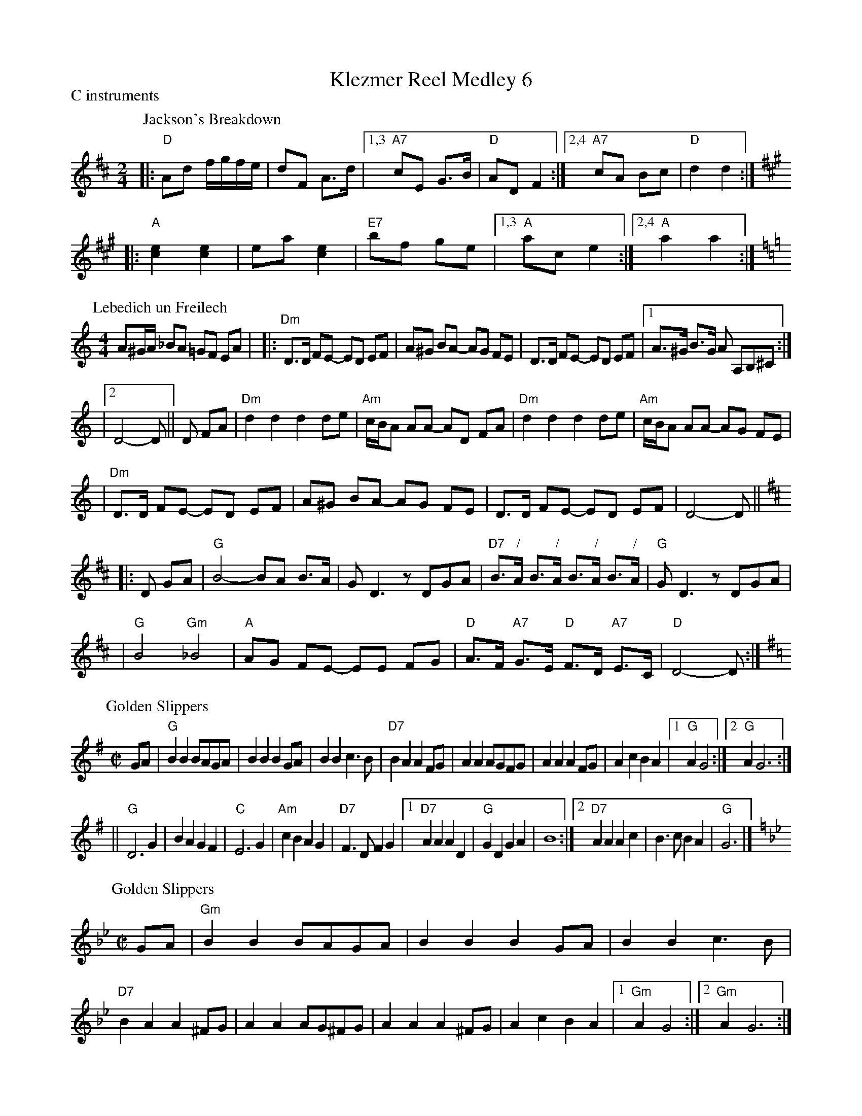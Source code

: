 
X: 0
T: Klezmer Reel Medley 6
P: C instruments
K: G
P: Jackson's Breakdown
Z: 1997 by John Chambers <jc:trillian.mit.edu>
M: 2/4
L: 1/8
K: D
|: "D"Ad f/g/f/e/ | dF A>d |1,3 "A7"cE G>B | "D"AD F2 :|2,4 "A7"cA Bc | "D"d2 d2 :| [K:A]
|: "A"[e2c2] [e2c2] | ea [e2c2] | "E7"bf ge |1,3 "A"ac e2 :|2,4 "A"a2 a2 :|
P: Lebedich un Freilech
R: freilach
O: Abe Schwartz
Z: 1998 John Chambers <jc:trillian.mit.edu>
N: For contras: this tune is 64 bars, twice through the dance.
M: 4/4
L: 1/8
K: DDor
A^G/A/ _BA =GF EA | \
|: "Dm"D>D FE- ED EF | A^G BA- AG FE | D>D FE- ED EF |1 A>^G B>G A A,B,^C :|
|2 D4- D || D FA | "Dm"d2d2 d2de | "Am"c/B/A AA- AD FA | "Dm"d2d2 d2de | "Am"c/B/A AA- AG FE |
| "Dm"D>D FE- ED EF | A^G BA- AG FE | D>D FE- ED EF | D4- D || [K:D]
|: D GA \
| "G"B4- BA B>A | GD3 zDGA | "D7"B>"/"A B>"/"A B>"/"A B>"/"A | "G"GD3 zDGA |
| "G"B4 "Gm"_B4 | "A"AG FE- EE FG | "D"A>F "A7"G>E "D"F>D "A7"E>C | "D"D4- D:|
P: Golden Slippers
R: reel
Z: 1997 by John Chambers <jc:trillian.mit.edu>
M: C|
L: 1/8
K: G
GA \
|  "G"B2B2 BAGA | B2B2 B2GA | B2B2 c3B | "D7"B2A2 A2FG |  A2A2 AGFG | A2A2 A2FG | A2c2 B2A2 |1 "G"A2G4 \
                                                                                           :|2 "G"A2G6 :|
|| "G"D6 G2 | B2A2 G2F2 | "C"E6 G2 | "Am"c2B2 A2G2 | "D7"F3D F2G2 |1 "D7"A2A2 A2D2 | "G"G2D2 G2A2 | B8 \
                                                                 :|2 "D7"A2A2 A2c2 | B3c B2A2 | "G"G6 |]
P: Golden Slippers
R: reel
Z: 1997 by John Chambers <jc:trillian.mit.edu>
M: C|
L: 1/8
K: Gm
GA \
|  "Gm"B2B2 BAGA | B2B2 B2GA | B2B2 c3B | "D7"B2A2 A2^FG |  A2A2 AG^FG | A2A2 A2^FG | A2c2 B2A2 |1 "Gm"A2G4 \
                                                                                               :|2 "Gm"A2G6 :|
|: "Gm"D6 G2 | B2A2 G2F2 | "Cm"E6 G2 | c2B2 A2G2 | "D7"^F3D F2G2 |1 "D7"A2A2 A2D2 | "Gm"G2D2 G2A2 | B8 \
                                                                 :|2 "D7"A2A2 A2c2 | B3c B2A2 | "Gm"G6 |]
